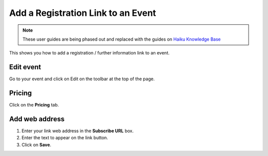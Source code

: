 
Add a Registration Link to an Event
======================================================================================================

.. note:: These user guides are being phased out and replaced with the guides on `Haiku Knowledge Base <https://fry-it.atlassian.net/wiki/display/HKB/Haiku+Knowledge+Base>`_


This shows you how to add a registration / further information link to an event.	

Edit event
-------------------------------------------------------------------------------------------

.. image:: images/Add_a_Registration_Link_to_an_Event/media_1412689386301.png
   :align: center
   

Go to your event and click on Edit on the toolbar at the top of the page. 


Pricing
-------------------------------------------------------------------------------------------

.. image:: images/Add_a_Registration_Link_to_an_Event/media_1412689406675.png
   :align: center
   

Click on the **Pricing** tab.


Add web address
-------------------------------------------------------------------------------------------

.. image:: images/Add_a_Registration_Link_to_an_Event/media_1412689589031.png
   :align: center
   

1. Enter your link web address in the **Subscribe URL** box. 
2. Enter the text to appear on the link button. 
3. Click on **Save**.


